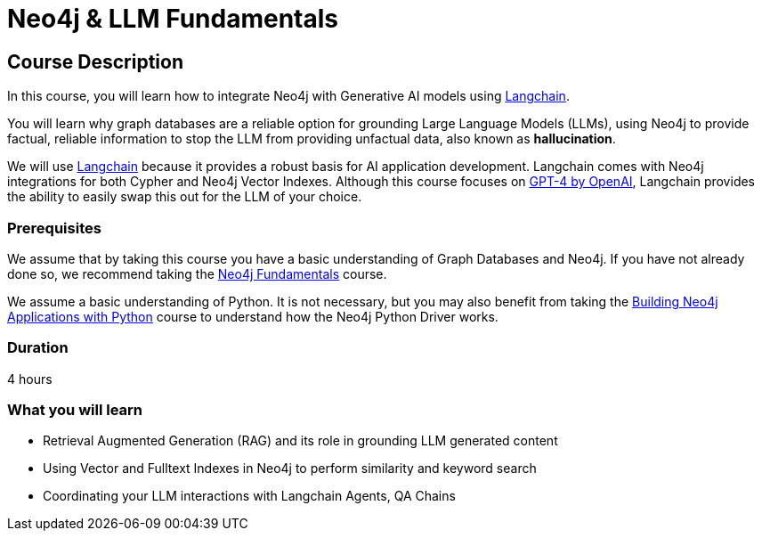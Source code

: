 = Neo4j & LLM Fundamentals
:categories: llms:1
:status: draft
:duration: 4 hours
:caption: Learn how to use Neo4j with Large Language Models
:usecase: recommendations
// :video: https://www.youtube.com/embed/vVCHJFa01gA
:key-points: Neo4j and Generative AI, Grounding LLMs with Neo4j, Using Neo4j with Langchain

== Course Description

In this course, you will learn how to integrate Neo4j with Generative AI models using link:https://www.langchain.com/[Langchain^].

You will learn why graph databases are a reliable option for grounding Large Language Models (LLMs), using Neo4j to provide factual, reliable information to stop the LLM from providing unfactual data, also known as *hallucination*.

We will use link:https://www.langchain.com/[Langchain^] because it provides a robust basis for AI application development.
Langchain comes with Neo4j integrations for both Cypher and Neo4j Vector Indexes.
Although this course focuses on link:https://openai.com/[GPT-4 by OpenAI^], Langchain provides the ability to easily swap this out for the LLM of your choice.


=== Prerequisites

We assume that by taking this course you have a basic understanding of Graph Databases and Neo4j.  If you have not already done so, we recommend taking the link:/courses/neo4j-fundamentals/[Neo4j Fundamentals^] course.

We assume a basic understanding of Python.
It is not necessary, but you may also benefit from taking the link:/courses/app-python/[Building Neo4j Applications with Python^] course to understand how the Neo4j Python Driver works.


=== Duration

{duration}

=== What you will learn

* Retrieval Augmented Generation (RAG) and its role in grounding LLM generated content
* Using Vector and Fulltext Indexes in Neo4j to perform similarity and keyword search
* Coordinating your LLM interactions with Langchain Agents, QA Chains
